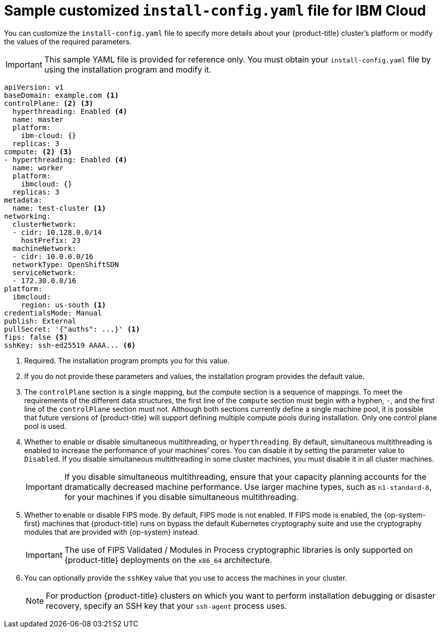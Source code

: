 // Module included in the following assemblies:
//
// * installing/installing_ibm_cloud_public/installing-ibm-cloud-customizations.adoc

[id="installation-ibm-cloud-config-yaml_{context}"]
= Sample customized `install-config.yaml` file for IBM Cloud

You can customize the `install-config.yaml` file to specify more details about your {product-title} cluster's platform or modify the values of the required parameters.

[IMPORTANT]
====
This sample YAML file is provided for reference only. You must obtain your `install-config.yaml` file by using the installation program and modify it.
====

[source,yaml]
----
apiVersion: v1
baseDomain: example.com <1>
controlPlane: <2> <3>
  hyperthreading: Enabled <4>
  name: master
  platform:
    ibm-cloud: {}
  replicas: 3
compute: <2> <3>
- hyperthreading: Enabled <4>
  name: worker
  platform:
    ibmcloud: {}
  replicas: 3
metadata:
  name: test-cluster <1>
networking:
  clusterNetwork:
  - cidr: 10.128.0.0/14
    hostPrefix: 23
  machineNetwork:
  - cidr: 10.0.0.0/16
ifndef::openshift-origin[]
  networkType: OpenShiftSDN
endif::openshift-origin[]
ifdef::openshift-origin[]
  networkType: OVNKubernetes
endif::openshift-origin[]
  serviceNetwork:
  - 172.30.0.0/16
platform:
  ibmcloud:
    region: us-south <1>
credentialsMode: Manual
publish: External
pullSecret: '{"auths": ...}' <1>
ifndef::openshift-origin[]
fips: false <5>
sshKey: ssh-ed25519 AAAA... <6>
endif::openshift-origin[]
ifdef::openshift-origin[]
sshKey: ssh-ed25519 AAAA... <5>
endif::openshift-origin[]
----
<1> Required. The installation program prompts you for this value.
<2> If you do not provide these parameters and values, the installation program provides the default value.
<3> The `controlPlane` section is a single mapping, but the compute section is a sequence of mappings. To meet the requirements of the different data structures, the first line of the `compute` section must begin with a hyphen, `-`, and the first line of the `controlPlane` section must not. Although both sections currently define a single machine pool, it is possible that future versions of {product-title} will support defining multiple compute pools during installation. Only one control plane pool is used.
<4> Whether to enable or disable simultaneous multithreading, or `hyperthreading`. By default, simultaneous multithreading is enabled to increase the performance of your machines' cores. You can disable it by setting the parameter value to `Disabled`. If you disable simultaneous multithreading in some cluster machines, you must disable it in all cluster machines.
+
[IMPORTANT]
====
If you disable simultaneous multithreading, ensure that your capacity planning accounts for the dramatically decreased machine performance. Use larger machine types, such as `n1-standard-8`, for your machines if you disable simultaneous multithreading.
====
ifndef::openshift-origin[]
<5> Whether to enable or disable FIPS mode. By default, FIPS mode is not enabled. If FIPS mode is enabled, the {op-system-first} machines that {product-title} runs on bypass the default Kubernetes cryptography suite and use the cryptography modules that are provided with {op-system} instead.
+
[IMPORTANT]
====
The use of FIPS Validated / Modules in Process cryptographic libraries is only supported on {product-title} deployments on the `x86_64` architecture.
====
<6> You can optionally provide the `sshKey` value that you use to access the machines in your cluster.
endif::openshift-origin[]
ifdef::openshift-origin[]
<5> You can optionally provide the `sshKey` value that you use to access the machines in your cluster.
endif::openshift-origin[]
+
[NOTE]
====
For production {product-title} clusters on which you want to perform installation debugging or disaster recovery, specify an SSH key that your `ssh-agent` process uses.
====
